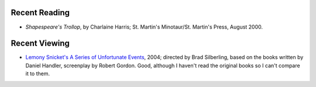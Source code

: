 .. title: Recent Reading and Viewing
.. slug: 2005-09-10
.. date: 2005-09-10 00:00:00 UTC-05:00
.. tags: old blog,recent reading,recent viewing
.. category: oldblog
.. link: 
.. description: 
.. type: text


Recent Reading
--------------

+ *Shapespeare's Trollop*, by Charlaine Harris; St. Martin's
  Minotaur/St. Martin's Press, August 2000.

Recent Viewing
--------------

+ `Lemony Snicket's A Series of Unfortunate Events
  <http://www.imdb.com/title/tt0339291/>`__, 2004; directed by Brad
  Silberling, based on the books written by Daniel Handler, screenplay
  by Robert Gordon.  Good, although I haven't read the original books so I
  can't compare it to them.
